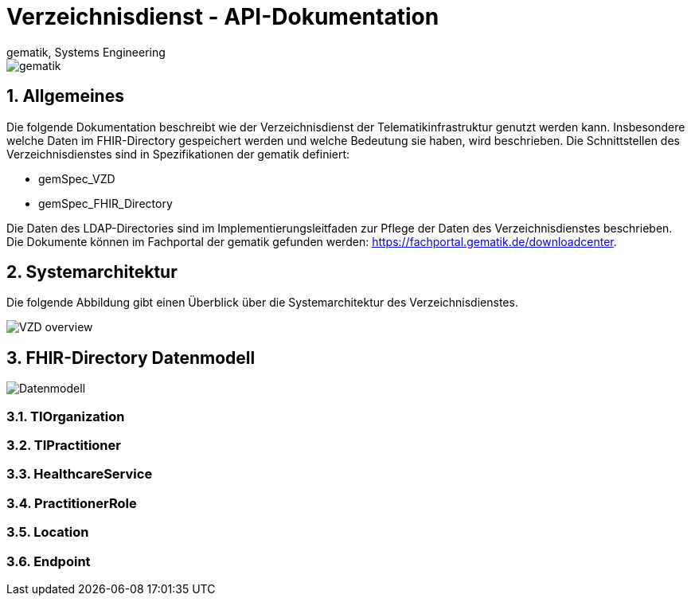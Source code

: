 = Verzeichnisdienst - API-Dokumentation
gematik, Systems Engineering
:source-highlighter: rouge
:title-page:
:sectnums:
:imagesdir: images/
//:toc:
//:toclevels: 3
//:toc-title: Inhaltsverzeichnis

image::gematik_logo.png[gematik]

== Allgemeines

Die folgende Dokumentation beschreibt wie der Verzeichnisdienst der Telematikinfrastruktur genutzt werden kann.
Insbesondere welche Daten im FHIR-Directory gespeichert werden und welche Bedeutung sie haben, wird beschrieben.
Die Schnittstellen des Verzeichnisdienstes sind in Spezifikationen der gematik definiert:

* gemSpec_VZD
* gemSpec_FHIR_Directory

Die Daten des LDAP-Directories sind im Implementierungsleitfaden zur Pflege der Daten des Verzeichnisdienstes beschrieben. Die Dokumente können im Fachportal der gematik gefunden werden: https://fachportal.gematik.de/downloadcenter.

== Systemarchitektur

Die folgende Abbildung gibt einen Überblick über die Systemarchitektur des Verzeichnisdienstes.

image::VZD_FHIR_Directory_Zerlegung.svg[VZD overview]

== FHIR-Directory Datenmodell

image::VZD_FHIR_Directory_Datenmodell.svg[Datenmodell]

=== TIOrganization

=== TIPractitioner

=== HealthcareService

=== PractitionerRole

=== Location

=== Endpoint

